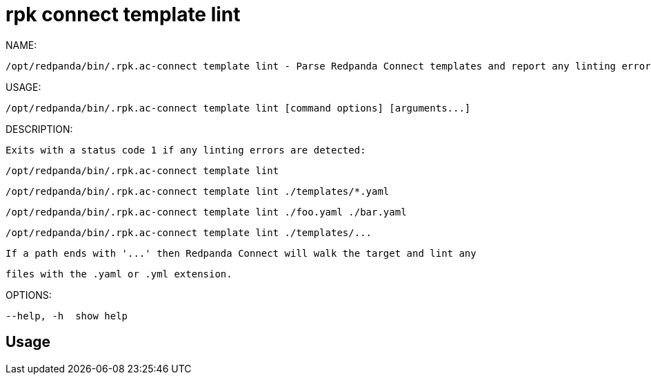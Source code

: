 = rpk connect template lint
:description: rpk connect template lint

NAME:
   /opt/redpanda/bin/.rpk.ac-connect template lint - Parse Redpanda Connect templates and report any linting errors

USAGE:
   /opt/redpanda/bin/.rpk.ac-connect template lint [command options] [arguments...]

DESCRIPTION:
   Exits with a status code 1 if any linting errors are detected:

     /opt/redpanda/bin/.rpk.ac-connect template lint
     /opt/redpanda/bin/.rpk.ac-connect template lint ./templates/*.yaml
     /opt/redpanda/bin/.rpk.ac-connect template lint ./foo.yaml ./bar.yaml
     /opt/redpanda/bin/.rpk.ac-connect template lint ./templates/...

   If a path ends with '...' then Redpanda Connect will walk the target and lint any
   files with the .yaml or .yml extension.

OPTIONS:
   --help, -h  show help

== Usage

[,bash]
----

----
|===
